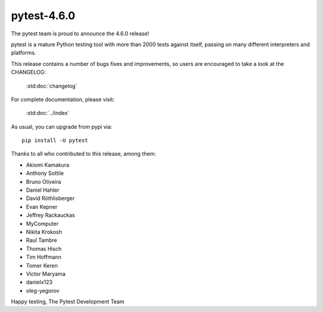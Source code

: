 pytest-4.6.0
=======================================

The pytest team is proud to announce the 4.6.0 release!

pytest is a mature Python testing tool with more than 2000 tests
against itself, passing on many different interpreters and platforms.

This release contains a number of bugs fixes and improvements, so users are encouraged
to take a look at the CHANGELOG:

    :std:doc:`changelog`

For complete documentation, please visit:

    :std:doc:`../index`

As usual, you can upgrade from pypi via::

    pip install -U pytest

Thanks to all who contributed to this release, among them:

* Akiomi Kamakura
* Anthony Sottile
* Bruno Oliveira
* Daniel Hahler
* David Röthlisberger
* Evan Kepner
* Jeffrey Rackauckas
* MyComputer
* Nikita Krokosh
* Raul Tambre
* Thomas Hisch
* Tim Hoffmann
* Tomer Keren
* Victor Maryama
* danielx123
* oleg-yegorov


Happy testing,
The Pytest Development Team
